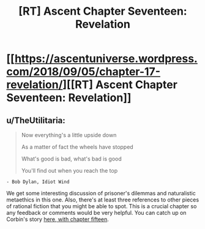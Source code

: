 #+TITLE: [RT] Ascent Chapter Seventeen: Revelation

* [[https://ascentuniverse.wordpress.com/2018/09/05/chapter-17-revelation/][[RT] Ascent Chapter Seventeen: Revelation]]
:PROPERTIES:
:Author: TheUtilitaria
:Score: 9
:DateUnix: 1536184326.0
:DateShort: 2018-Sep-06
:END:

** u/TheUtilitaria:
#+begin_quote
  Now everything's a little upside down

  As a matter of fact the wheels have stopped

  What's good is bad, what's bad is good

  You'll find out when you reach the top
#+end_quote

#+begin_example
  - Bob Dylan, Idiot Wind
#+end_example

We get some interesting discussion of prisoner's dilemmas and naturalistic metaethics in this one. Also, there's at least three references to other pieces of rational fiction that you might be able to spot. This is a crucial chapter so any feedback or comments would be very helpful. You can catch up on Corbin's story [[https://ascentuniverse.wordpress.com/2018/04/11/chapter-xv-succession/][here, with chapter fifteen]].
:PROPERTIES:
:Author: TheUtilitaria
:Score: 1
:DateUnix: 1536184428.0
:DateShort: 2018-Sep-06
:END:
